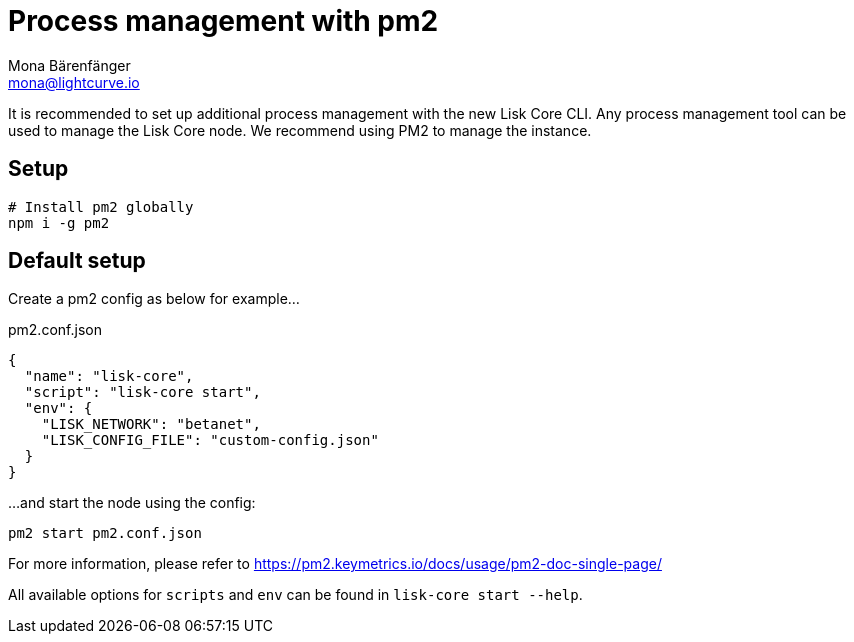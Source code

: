 = Process management with pm2
Mona Bärenfänger <mona@lightcurve.io>

It is recommended to set up additional process management with the new Lisk Core CLI.
Any process management tool can be used to manage the Lisk Core node.
We recommend using PM2 to manage the instance.

== Setup

[source,bash]
----
# Install pm2 globally
npm i -g pm2
----

== Default setup

Create a pm2 config as below for example...

.pm2.conf.json
[source,json]
----
{
  "name": "lisk-core",
  "script": "lisk-core start",
  "env": {
    "LISK_NETWORK": "betanet",
    "LISK_CONFIG_FILE": "custom-config.json"
  }
}
----

...and start the node using the config:

[source,bash]
----
pm2 start pm2.conf.json
----

For more information, please refer to https://pm2.keymetrics.io/docs/usage/pm2-doc-single-page/

All available options for `scripts` and `env` can be found in `lisk-core start --help`.
